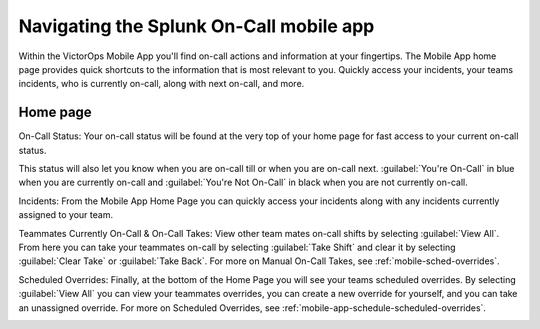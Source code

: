 .. _spoc-mobile-main:

************************************************************************
Navigating the Splunk On-Call mobile app
************************************************************************

.. meta::
   :description: About the user roll in Splunk On-Call.




Within the VictorOps Mobile App you'll find on-call actions and information at your fingertips. The Mobile App home page provides quick
shortcuts to the information that is most relevant to you. Quickly access your incidents, your teams incidents, who is currently on-call, along with next on-call, and more.

.. image:: /_images/spoc/mob-home1.png
    :width: 100%
    :alt: Mobile home page

.. image:: /_images/spoc/mob-home2.png
    :width: 100%
    :alt: Mobile home page.

Home page
=================

On-Call Status: Your on-call status will be found at the very top of your home page for fast access to your current on-call status.

This status will also let you know when you are on-call till or when you are on-call next. :guilabel:`You're On-Call` in blue when you are currently on-call and :guilabel:`You're Not On-Call` in black when you are not currently on-call.

Incidents: From the Mobile App Home Page you can quickly access your incidents along with any incidents currently assigned to your team.

Teammates Currently On-Call & On-Call Takes: View other team mates on-call shifts by selecting :guilabel:`View All`. From here you can take your teammates on-call by selecting :guilabel:`Take Shift` and clear it by selecting :guilabel:`Clear Take` or :guilabel:`Take Back`. For more on Manual On-Call Takes, see :ref:`mobile-sched-overrides`.


.. image:: /_images/spoc/mob-home3.png
    :width: 100%
    :alt: Select View All to view other team mates' shifts.

.. image:: /_images/spoc/mob-home4.png
    :width: 100%
    :alt: Select Take Shift to take a team mate's shift.

Scheduled Overrides: Finally, at the bottom of the Home Page you will see your teams scheduled overrides. By selecting :guilabel:`View All` you can view your teammates overrides, you can create a new override for yourself, and you can take an unassigned override. For more on Scheduled Overrides, see :ref:`mobile-app-schedule-scheduled-overrides`.


.. image:: /_images/spoc/mob-home5.png
    :width: 100%
    :alt: View all shift overrides.
